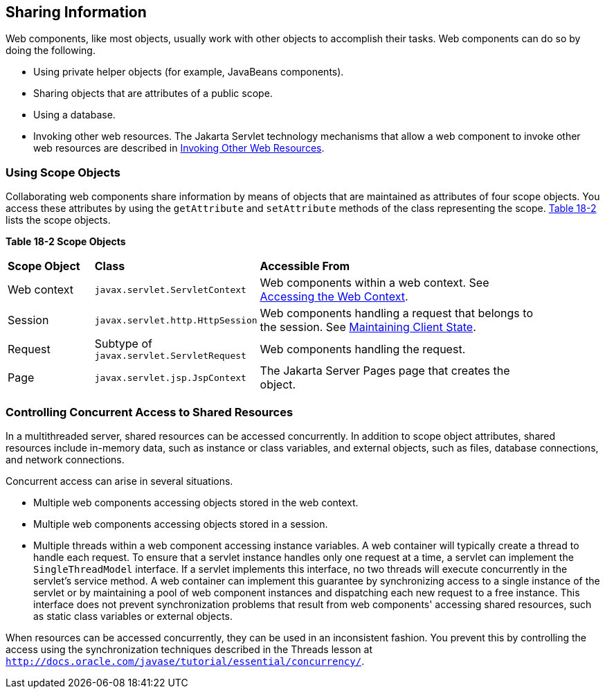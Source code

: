 [[BNAFO]][[sharing-information]]

== Sharing Information

Web components, like most objects, usually work with other objects to
accomplish their tasks. Web components can do so by doing the following.

* Using private helper objects (for example, JavaBeans components).
* Sharing objects that are attributes of a public scope.
* Using a database.
* Invoking other web resources. The Jakarta Servlet technology mechanisms
that allow a web component to invoke other web resources are described
in link:#BNAGI[Invoking Other Web Resources].

[[BNAFP]][[using-scope-objects]]

=== Using Scope Objects

Collaborating web components share information by means of objects that
are maintained as attributes of four scope objects. You access these
attributes by using the `getAttribute` and `setAttribute` methods of the
class representing the scope. link:#BNAFQ[Table 18-2] lists the scope
objects.

[[sthref98]][[BNAFQ]]

*Table 18-2 Scope Objects*

[width="90%",cols="15%,25%,50"]
|=======================================================================
|*Scope Object* |*Class* |*Accessible From*
|Web context |`javax.servlet.ServletContext` |Web components within a
web context. See link:#BNAGL[Accessing the Web Context].

|Session |`javax.servlet.http.HttpSession` |Web components handling a
request that belongs to the session. See
link:#BNAGM[Maintaining Client State].

|Request |Subtype of `javax.servlet.ServletRequest` |Web components
handling the request.

|Page |`javax.servlet.jsp.JspContext` |The Jakarta Server Pages page that creates the
object.
|=======================================================================


[[BNAFS]][[controlling-concurrent-access-to-shared-resources]]

=== Controlling Concurrent Access to Shared Resources

In a multithreaded server, shared resources can be accessed
concurrently. In addition to scope object attributes, shared resources
include in-memory data, such as instance or class variables, and
external objects, such as files, database connections, and network
connections.

Concurrent access can arise in several situations.

* Multiple web components accessing objects stored in the web context.
* Multiple web components accessing objects stored in a session.
* Multiple threads within a web component accessing instance variables.
A web container will typically create a thread to handle each request.
To ensure that a servlet instance handles only one request at a time, a
servlet can implement the `SingleThreadModel` interface. If a servlet
implements this interface, no two threads will execute concurrently in
the servlet's service method. A web container can implement this
guarantee by synchronizing access to a single instance of the servlet or
by maintaining a pool of web component instances and dispatching each
new request to a free instance. This interface does not prevent
synchronization problems that result from web components' accessing
shared resources, such as static class variables or external objects.

When resources can be accessed concurrently, they can be used in an
inconsistent fashion. You prevent this by controlling the access using
the synchronization techniques described in the Threads lesson at
`http://docs.oracle.com/javase/tutorial/essential/concurrency/`.
